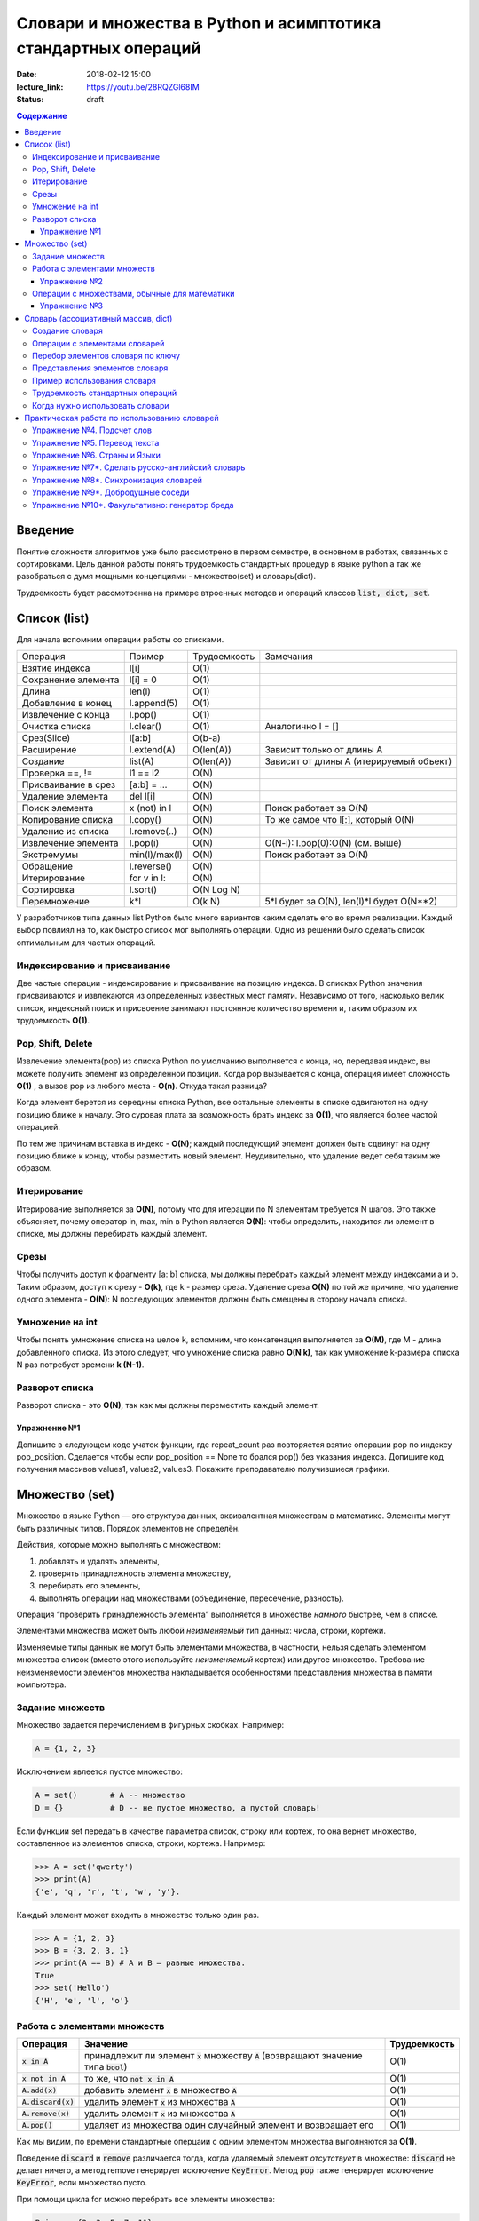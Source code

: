 Словари и множества в Python и асимптотика стандартных операций
###############################################################

:date: 2018-02-12 15:00
:lecture_link: https://youtu.be/28RQZGl68IM
:status: draft

.. default-role:: code
.. contents:: Содержание

Введение
========
Понятие сложности алгоритмов уже было рассмотрено в первом семестре, в основном в работах, связанных с сортировками. Цель данной работы понять трудоемкость стандартных процедур в языке python а так же разобраться с думя мощными концепциями - множество(set) и словарь(dict).

Трудоемкость будет рассмотренна на примере втроенных методов и операций классов `list, dict, set`.

Список (list)
=============
Для начала вспомним операции работы со списками.

+--------------------+-------------+----------------------+---------------------------------------------------+
| Операция           | Пример      | Трудоемкость         | Замечания                                         |
+--------------------+-------------+----------------------+---------------------------------------------------+
| Взятие индекса     | l[i]        | O(1)                 |                                                   |
+--------------------+-------------+----------------------+---------------------------------------------------+
| Сохранение элемента| l[i] = 0    | O(1)                 |                                                   |
+--------------------+-------------+----------------------+---------------------------------------------------+
| Длина              | len(l)      | O(1)                 |                                                   |
+--------------------+-------------+----------------------+---------------------------------------------------+
| Добавление в конец | l.append(5) | O(1)                 |                                                   |
+--------------------+-------------+----------------------+---------------------------------------------------+
| Извлечение с конца | l.pop()     | O(1)                 |                                                   |
+--------------------+-------------+----------------------+---------------------------------------------------+
| Очистка списка     | l.clear()   | O(1)                 | Аналогично l = []                                 |
+--------------------+-------------+----------------------+---------------------------------------------------+
| Срез(Slice)        | l[a:b]      | O(b-a)               |                                                   |
+--------------------+-------------+----------------------+---------------------------------------------------+
| Расширение         | l.extend(A) | O(len(A))            | Зависит только от длины A                         |
+--------------------+-------------+----------------------+---------------------------------------------------+
| Создание           | list(A)     | O(len(A))            | Зависит от длины A (итерируемый объект)           |
+--------------------+-------------+----------------------+---------------------------------------------------+
| Проверка ==, !=    | l1 == l2    | O(N)                 |                                                   |
+--------------------+-------------+----------------------+---------------------------------------------------+
| Присваивание в срез| [a:b] = ... | O(N)                 |                                                   |
+--------------------+-------------+----------------------+---------------------------------------------------+
| Удаление элемента  | del l[i]    | O(N)                 |                                                   |
+--------------------+-------------+----------------------+---------------------------------------------------+
| Поиск элемента     | x (not) in l| O(N)                 | Поиск работает за O(N)                            |
+--------------------+-------------+----------------------+---------------------------------------------------+
| Копирование списка | l.copy()    | O(N)                 | То же самое что l[:], который O(N)                |
+--------------------+-------------+----------------------+---------------------------------------------------+
| Удаление из списка | l.remove(..)| O(N)                 |                                                   |
+--------------------+-------------+----------------------+---------------------------------------------------+
| Извлечение элемента| l.pop(i)    | O(N)                 | O(N-i): l.pop(0):O(N) (см. выше)                  |
+--------------------+-------------+----------------------+---------------------------------------------------+
| Экстремумы         |min(l)/max(l)| O(N)                 | Поиск работает за O(N)                            |
+--------------------+-------------+----------------------+---------------------------------------------------+
| Обращение          | l.reverse() | O(N)                 |                                                   |
+--------------------+-------------+----------------------+---------------------------------------------------+
| Итерирование       | for v in l: | O(N)                 |                                                   |
+--------------------+-------------+----------------------+---------------------------------------------------+
| Сортировка         | l.sort()    | O(N Log N)           |                                                   |
+--------------------+-------------+----------------------+---------------------------------------------------+
| Перемножение       | k*l         | O(k N)               | 5*l будет за O(N), len(l)*l будет O(N**2)         |
+--------------------+-------------+----------------------+---------------------------------------------------+

У разработчиков типа данных list Python было много вариантов каким сделать его во время реализации. Каждый выбор повлиял на то, как быстро список мог выполнять операции. Одно из решений было сделать список оптимальным для частых операций.

Индексирование и присваивание
-----------------------------

Две частые операции - индексирование и присваивание на позицию индекса. В списках Python значения присваиваются и извлекаются из определенных известных мест памяти. Независимо от того, насколько велик список, индексный поиск и присвоение занимают постоянное количество времени и, таким образом их трудоемкость **O(1)**.

Pop, Shift, Delete
------------------
Извлечение элемента(pop) из списка Python по умолчанию выполняется с конца, но, передавая индекс, вы можете получить элемент из определенной позиции. Когда pop вызывается с конца, операция имеет сложность **O(1)** , а вызов pop из любого места - **O(n)**. Откуда такая разница?

Когда элемент берется из середины списка Python, все остальные элементы в списке сдвигаются на одну позицию ближе к началу. Это суровая плата за возможность брать индекс за **O(1)**, что является более частой операцией.

По тем же причинам вставка в индекс - **O(N)**; каждый последующий элемент должен быть сдвинут на одну позицию ближе к концу, чтобы разместить новый элемент. Неудивительно, что удаление ведет себя таким же образом.

Итерирование
------------
Итерирование выполняется за **O(N)**, потому что для итерации по N элементам требуется N шагов. Это также объясняет, почему оператор in, max, min в Python является **O(N)**: чтобы определить, находится ли элемент в списке, мы должны перебирать каждый элемент.


Срезы
-----
Чтобы получить доступ к фрагменту [a: b] списка, мы должны перебрать каждый элемент между индексами a и b. Таким образом, доступ к срезу - **O(k)**, где k - размер среза. Удаление среза **O(N)** по той же причине, что удаление одного элемента - **O(N)**: N последующих элементов должны быть смещены в сторону начала списка.

Умножение на int
----------------
Чтобы понять умножение списка на целое k, вспомним, что конкатенация выполняется за **O(M)**, где M - длина добавленного списка. Из этого следует, что умножение списка равно **O(N k)**, так как умножение k-размера списка N раз потребует времени **k (N-1)**.

Разворот списка
---------------
Разворот списка - это **O(N)**, так как мы должны переместить каждый элемент.

Упражнение №1
+++++++++++++

Допишите в следующем коде учаток функции, где repeat_count раз повторяется взятие операции pop по индексу pop_position.
Сделается чтобы если pop_position == None то брался pop() без указания индекса. Допишите код получения массивов values1, values2, values3. Покажите преподавателю получившиеся графики.

.. code-block:: python
    import matplotlib.pyplot as plt
    import time

    def get_pop_time(size, repeat_count, pop_position=None):
        '''
        size - размер списка из нулей на котором будем тестировать скорость операции pop
        repeat_count - количество повторений для усреднения
        pop_position - позиция с которой делаем pop
        '''
        l = [0] * size
        start_time = time.time()
        #
        # code here
        #
        end_time = time.time()
        return (end_time - start_time) / repeat_count

    repeat_count = 1000
    # code here
    values1 = [get_pop_time(...) for size in range(10, 1000)]
    values2 = [get_pop_time(...) for size in range(10, 1000)]
    values3 = [get_pop_time(...) for size in range(10, 1000)]

    plt.plot(values1, label='Pop no args')
    plt.plot(values2, label='Pop start list')
    plt.plot(values3, label='Pop end list')
    plt.ylabel('pop time')
    ax = plt.subplot(111)
    ax.legend()
    plt.show()



Множество (set)
===============

Множество в языке Python — это структура данных, эквивалентная множествам в математике.
Элементы могут быть различных типов. Порядок элементов не определён.

Действия, которые можно выполнять с множеством:

1. добавлять и удалять элементы,
2. проверять принадлежность элемента множеству,
3. перебирать его элементы,
4. выполнять операции над множествами (объединение, пересечение, разность).

Операция “проверить принадлежность элемента” выполняется в множестве *намного* быстрее, чем в списке.

Элементами множества может быть любой *неизменяемый* тип данных: числа, строки, кортежи.

Изменяемые типы данных не могут быть элементами множества, в частности, нельзя сделать элементом множества список (вместо этого используйте *неизменяемый* кортеж) или другое множество. Требование неизменяемости элементов множества накладывается особенностями представления множества в памяти компьютера.

Задание множеств
----------------

Множество задается перечислением в фигурных скобках. Например:

.. code-block:: python

    A = {1, 2, 3}

Исключением явлеется пустое множество:

.. code-block:: python

    A = set()       # A -- множество
    D = {}          # D -- не пустое множество, а пустой словарь!

Если функции set передать в качестве параметра список, строку или кортеж, то она вернет множество, составленное из элементов списка, строки, кортежа. Например:

.. code-block:: python

    >>> A = set('qwerty')
    >>> print(A)
    {'e', 'q', 'r', 't', 'w', 'y'}.

Каждый элемент может входить в множество только один раз.

.. code-block:: python

    >>> A = {1, 2, 3}
    >>> B = {3, 2, 3, 1}
    >>> print(A == B) # A и B — равные множества.
    True
    >>> set('Hello')
    {'H', 'e', 'l', 'o'}

Работа с элементами множеств
----------------------------

+----------------+----------------------------------------------------------------------------+-------------+
| Операция       | Значение                                                                   | Трудоемкость|
+================+============================================================================+=============+
| `x in A`       | принадлежит ли элемент `x` множеству `A` (возвращают значение типа `bool`) | O(1)        |
+----------------+----------------------------------------------------------------------------+-------------+
| `x not in A`   | то же, что `not x in A`                                                    | O(1)        |
+----------------+----------------------------------------------------------------------------+-------------+
| `A.add(x)`     | добавить элемент `x` в множество `A`                                       | O(1)        |
+----------------+----------------------------------------------------------------------------+-------------+
| `A.discard(x)` | удалить элемент `x` из множества `A`                                       | O(1)        |
+----------------+----------------------------------------------------------------------------+-------------+
| `A.remove(x)`  | удалить элемент `x` из множества `A`                                       | O(1)        |
+----------------+----------------------------------------------------------------------------+-------------+
| `A.pop()`      | удаляет из множества один случайный элемент и возвращает его               | O(1)        |
+----------------+----------------------------------------------------------------------------+-------------+

Как мы видим, по времени стандартные оперцаии с одним элементом множества выполняются за **O(1)**.

Поведение `discard` и `remove` различается тогда, когда удаляемый элемент *отсутствует* в множестве:
`discard` не делает ничего, а метод remove генерирует исключение `KeyError`.
Метод `pop` также генерирует исключение `KeyError`, если множество пусто.

При помощи цикла for можно перебрать все элементы множества:

.. code-block:: python

    Primes = {2, 3, 5, 7, 11}
    for num im Primes:
        print(num)

Из множества можно сделать список при помощи функции `list`:

.. code-block:: python

    >>> A = {1, 2, 3, 4, 5}
    >>> B = list(A)
    [1, 2, 3, 4, 5]




Упражнение №2
+++++++++++++

Вывести на экран все элементы множества A, которых нет в множестве B.

.. code-block:: python

    A = set('bqlpzlkwehrlulsdhfliuywemrlkjhsdlfjhlzxcovt')
    B = set('zmxcvnboaiyerjhbziuxdytvasenbriutsdvinjhgik')
    for x in A:
        ...


Операции с множествами, обычные для математики
----------------------------------------------
+----------------------------------+--------------------------------------------------------------------+-----------------------+
| Операция                         | Значение                                                           | Трудоемкость          |
+----------------------------------+--------------------------------------------------------------------+-----------------------+
|                                  |                                                                    |                       |
+----------------------------------+--------------------------------------------------------------------+-----------------------+
| A | B                            | Возвращает множество, являющееся                                   | O(len(A)+len(B))      |
| A.union(B)                       | объединением множеств A и B.                                       |                       |
+----------------------------------+--------------------------------------------------------------------+-----------------------+
| A | = B                          | Записывает в A объединение множеств A и B.                         | O(len(A)+len(B))      |
| A.update(B)                      |                                                                    |                       |
+----------------------------------+--------------------------------------------------------------------+-----------------------+
| A & B                            | Возвращает множество, являющееся                                   | O(min(len(A), len(B)) |
| A.intersection(B)                | пересечением множеств A и B.                                       |                       |
+----------------------------------+--------------------------------------------------------------------+-----------------------+
| A &= B                           | Записывает в A пересечение множеств A и B.                         | O(min(len(A), len(B)) |
| A.intersection_update(B)         |                                                                    |                       |
+----------------------------------+--------------------------------------------------------------------+-----------------------+
| A - B                            | Возвращает разность множеств A и B                                 | O(len(A)+len(B))      |
| A.difference(B)                  | (элементы, входящие в A, но не входящие в B).                      |                       |
+----------------------------------+--------------------------------------------------------------------+-----------------------+
| A -= B                           | Записывает в A разность множеств A и B.                            | O(len(A)+len(B))      |
| A.difference_update(B)           |                                                                    |                       |
+----------------------------------+--------------------------------------------------------------------+-----------------------+
| A ^ B                            | Возвращает симметрическую разность множеств A и B                  | O(len(A)+len(B))      |
| A.symmetric_difference(B)        | (элементы, входящие в A или в B, но не в оба из них одновременно). |                       |
+----------------------------------+--------------------------------------------------------------------+-----------------------+
| A ^= B                           | Записывает в A симметрическую разность множеств A и B.             | O(len(A)+len(B))      |
| A.symmetric_difference_update(B) |                                                                    |                       |
+----------------------------------+--------------------------------------------------------------------+-----------------------+
| A <= B                           | Возвращает True, если A является подмножеством B.                  | O(len(A))             |
| A.issubset(B)                    |                                                                    |                       |
+----------------------------------+--------------------------------------------------------------------+-----------------------+
| A >= B                           | Возвращает True, если B является подмножеством A.                  | O(len(B))             |
| A.issuperset(B)                  |                                                                    |                       |
+----------------------------------+--------------------------------------------------------------------+-----------------------+
| A < B                            | Эквивалентно A <= B and A != B                                     | O(len(A))             |
+----------------------------------+--------------------------------------------------------------------+-----------------------+
| A > B                            | Эквивалентно A >= B and A != B                                     | O(len(B))             |
+----------------------------------+--------------------------------------------------------------------+-----------------------+

В случае, если нужно провести процедуру, затрагивающую все элементы множества, то его трудоемкость будет **O(N)**.

Упражнение №3
+++++++++++++

Даны четыре множества:

.. code-block:: python

    A = set('0123456789')
    B = set('02468')
    C = set('12345')
    D = set('56789')

Найти элементы, принадлежащие множеству `E`:

.. image:: {filename}/images/lab17/ex2_formula.png

..  E = ((A setminus B) intersection (C setminus D )) union ((D setminus A) intersection (B setminus C ))
    LibreOffice Math formula


Словарь (ассоциативный массив, dict)
====================================

В массиве или в списке индекс - это целое число.
Традиционной является следующая ситуация:

.. code-block:: python

    >>> Days = ['Sunday', 'Monday', 'Tuesday', 'Wednessday', 'Thursday', 'Friday', 'Saturday']
    >>> Days[0]
    'Sunday'
    >>> Days[1]
    'Monday'

А как реализовать обратное соответствие?

.. code-block:: python

    >>> Days['Sunday']
    0
    >>> Days['Monday']
    1

При помощи списка или массива это сделать невозможно, нужно использовать **ассоциативный массив** или **словарь**.

В словаре индекс может быть *любого неизменяемого типа*! Индексы, как и сами хранимые значения, задаются явно:

.. code-block:: python

    Days = {
        'Sunday': 0,
        'Monday': 1,
        'Tuesday': 2,
        'Wednessday': 3,
        'Thursday': 4,
        'Friday': 5,
        'Saturday': 6
    }
    >>> Days['Sunday']
    0
    >>> Days['Monday']
    1
    >>> Days['Yesterday']
    Traceback (most recent call last):
    File "<stdin>", line 1, in <module>
    KeyError: 'Yesterday'

При попытке обратиться к несуществующему элементу ассоциативного массива мы получаем исключение `KeyError`.

Особенностью ассоциативного массива является его динамичность: в него можно добавлять новые элементы с произвольными ключами и удалять уже существующие элементы.

.. code-block:: python

    >>> Days['Yesterday'] = -1
    >>> print(Days['Yesterday'])
    -1

При этом размер используемой памяти пропорционален размеру ассоциативного массива. Доступ к элементам ассоциативного массива выполняется хоть и медленнее, чем к обычным массивам, но в целом довольно быстро.

Значения ключей `уникальны`, двух одинаковых ключей в словаре быть не может. А вот значения могут быть одинаковыми.

.. code-block:: python

    >>> Days['Tomorrow'] = -1
    >>> Days['Yesterday'] == Days['Tomorrow']
    True

Ключом может быть произвольный *неизменяемый* тип данных: целые и действительные числа, строки, кортежи. Ключом в словаре не может быть множество, но может быть элемент типа frozenset: специальный тип данных, являющийся аналогом типа set, который нельзя изменять после создания. Значением элемента словаря может быть *любой* тип данных, в том числе и изменяемый.

Создание словаря
----------------

Пустой словарь можно создать при помощи функции `dict()` или пустой пары фигурных скобок `{}` (вот почему фигурные скобки нельзя использовать для создания пустого множества).

Для создания словаря с некоторым набором начальных значений можно использовать следующие конструкции:

.. code-block:: python

    Capitals = {'Russia': 'Moscow', 'Ukraine': 'Kiev', 'USA': 'Washington'}
    Capitals = dict(Russia = 'Moscow', Ukraine = 'Kiev', USA = 'Washington')
    Capitals = dict([("Russia", "Moscow"), ("Ukraine", "Kiev"), ("USA", "Washington")])
    Capitals = dict(zip(["Russia", "Ukraine", "USA"], ["Moscow", "Kiev", "Washington"]))

Также можно использовать генерацию словаря через Dict comprehensions:

.. code-block:: python

    Cities = ["Moscow", "Kiev", "Washington"]
    States = ["Russia", "Ukraine", "USA"]
    CapitalsOfState = {state: city for city, state in zip(Cities, States)}

Это особенно полезно, когда нужно "вывернуть" словарь наизнанку:

.. code-block:: python

    StateByCapital = {CapitalsOfState[state]: state for state in CapitalsOfState}

Операции с элементами словарей
------------------------------

+-----------------------------------+----------------------------------------------------------------------------------------------------------------------------------+--------------+
| Операция                          | Значение                                                                                                                         | Трудоемкость |
+-----------------------------------+----------------------------------------------------------------------------------------------------------------------------------+--------------+
| value = A[key]                    | Получение элемента по ключу. Если элемента с заданным ключом в словаре нет, то возникает исключение KeyError.                    | O(1)         |
+-----------------------------------+----------------------------------------------------------------------------------------------------------------------------------+--------------+
| value = A.get(key)                | Получение элемента по ключу. Если элемента в словаре нет, то get возвращает None.                                                | O(1)         |
+-----------------------------------+----------------------------------------------------------------------------------------------------------------------------------+--------------+
| value = A.get(key, default_value) | То же, но вместо None метод get возвращает default_value.                                                                        | O(1)         |
+-----------------------------------+----------------------------------------------------------------------------------------------------------------------------------+--------------+
| key in A                          | Проверить принадлежность ключа словарю.                                                                                          | O(1)         |
+-----------------------------------+----------------------------------------------------------------------------------------------------------------------------------+--------------+
| key not in A                      | То же, что not key in A.                                                                                                         | O(1)         |
+-----------------------------------+----------------------------------------------------------------------------------------------------------------------------------+--------------+
| A[key] = value                    | Добавление нового элемента в словарь.                                                                                            | O(1)         |
+-----------------------------------+----------------------------------------------------------------------------------------------------------------------------------+--------------+
| del A[key]                        | Удаление пары ключ-значение с ключом key. Возбуждает исключение KeyError, если такого ключа нет.                                 | O(1)         |
+-----------------------------------+----------------------------------------------------------------------------------------------------------------------------------+--------------+
| if key in A:                      | Удаление пары ключ-значение с предварительной проверкой наличия ключа.                                                           | O(1)         |
|     del A[key]                    |                                                                                                                                  |              |
+-----------------------------------+----------------------------------------------------------------------------------------------------------------------------------+--------------+
| try:                              | Удаление пары ключ-значение с перехватыванием и обработкой исключения.                                                           | O(1)         |
|     del A[key]                    |                                                                                                                                  |              |
| except KeyError:                  |                                                                                                                                  |              |
|     pass                          |                                                                                                                                  |              |
+-----------------------------------+----------------------------------------------------------------------------------------------------------------------------------+--------------+
| value = A.pop(key)                | Удаление пары ключ-значение с ключом key и возврат значения удаляемого элемента.Если такого ключа нет, то возбуждается KeyError. | O(1)         |
+-----------------------------------+----------------------------------------------------------------------------------------------------------------------------------+--------------+
| value = A.pop(key, default_value) | То же, но вместо генерации исключения возвращается default_value.                                                                | O(1)         |
+-----------------------------------+----------------------------------------------------------------------------------------------------------------------------------+--------------+
| A.pop(key, None)                  | Это позволяет проще всего организовать безопасное удаление элемента из словаря.                                                  | O(1)         |
+-----------------------------------+----------------------------------------------------------------------------------------------------------------------------------+--------------+
| len(A)                            | Возвращает количество пар ключ-значение, хранящихся в словаре.                                                                   | O(1)         |
+-----------------------------------+----------------------------------------------------------------------------------------------------------------------------------+--------------+

Перебор элементов словаря по ключу
----------------------------------

.. code-block:: python

    for key in A:
        print(key, A[key])


Представления элементов словаря
-------------------------------

Представления во многом похожи на списки, но они остаются связанными со своим исходным словарём и изменяются, если менять значения элементов словаря.

* Метод `keys` возвращает представление ключей всех элементов.
* Метод `values` возвращает представление всех значений.
* Метод `items` возвращает представление всех пар (кортежей) из ключей и значений. 

.. code-block:: python

    >>> A = dict(a='a', b='b', c='c')
    >>> k = A.keys()
    >>> v = A.values()
    >>> k, v
    (dict_keys(['c', 'b', 'a']), dict_values(['c', 'b', 'a']))
    >>> A['d'] = 'a'
    >>> k, v
    (dict_keys(['d', 'c', 'b', 'a']), dict_values(['a', 'c', 'b', 'a']))

Учтите что итерироваться по представлениям изменяя словарь нельзя

.. code-block:: python

    >>> for key in A.keys():
    ...     del A[key]
    ...
    Traceback (most recent call last):
      File "<stdin>", line 1, in <module>
    RuntimeError: dictionary changed size during iteration

Можно, если в начале скопировать представление в список

.. code-block:: python

        >>> for key in list(A.keys()):
        ...     del A[key]
        ...
        >>> A
        {}

Пример использования словаря
----------------------------

.. code-block:: python

    # Создадим пустой словать Capitals
    Capitals = dict()

    # Заполним его несколькими значениями
    Capitals['Russia'] = 'Moscow'
    Capitals['Ukraine'] = 'Kiev'
    Capitals['USA'] = 'Washington'

    # Считаем название страны
    print('В какой стране вы живете?')
    country = input()

    # Проверим, есть ли такая страна в словаре Capitals
    if country in Capitals:
        # Если есть - выведем ее столицу
        print('Столица вашей страны', Capitals[country])
    else:
        # Запросим название столицы и добавим его в словарь
        print('Как называется столица вашей страны?')
        city = input()
        Capitals[country] = city

Трудоемкость стандартных операций
---------------------------------
Второй основной тип данных Python - это словарь. Как вы помните, словарь отличается от списка возможностью доступа к элементам по ключу, а не позиции. На данный момент наиболее важной характеристикой является то, что получение и присваивание элемента в словаре являются операциями за **O(1)**.

Мы не будем пытаться пока дать интуитивное объяснение этому, но будьте уверены, что позже мы обсудим реализации словарей. Пока просто помните, что словари были созданы специально для того, чтобы как можно быстрее получить и установить значения по ключу.

Другая важная операция словаря - проверка наличия ключа в словаре. Операция contains также работает за **O(1)** (в случае со списками это занимало **O(N)**), потому что проверка для данного ключа подразумевает простое получение элемента по ключу, которое делается за **O(1)**. 


Когда нужно использовать словари
--------------------------------

Словари нужно использовать в следующих случаях:

* Подсчет числа каких-то объектов. В этом случае нужно завести словарь, в котором ключами являются объекты, а значениями — их количество.
* Хранение каких-либо данных, связанных с объектом. Ключи — объекты, значения — связанные с ними данные. Например, если нужно по названию месяца определить его порядковый номер, то это можно сделать при помощи словаря `Num['January'] = 1; Num['February'] = 2; ...`
* Установка соответствия между объектами (например, “родитель—потомок”). Ключ — объект, значение — соответствующий ему объект.
* Если нужен обычный массив, но при этом масимальное значение индекса элемента очень велико, но при этом будут использоваться не все возможные индексы (так называемый “разреженный массив”), то можно использовать ассоциативный массив для экономии памяти. 

Практическая работа по использованию словарей
=============================================

Упражнение №4. Подсчет слов
---------------------------

Дан текст на некотором языке. Требуется подсчитать сколько раз каждое слово входит в этот текст и вывести десять
самых часто употребяемых слов в этом тексте и количество их употреблений.

В качестве примера возьмите файл с текстом лицензионного соглашения Python `/usr/share/licenses/python/LICENSE`.

Подсказка №1: Используйте словарь, в котором ключ -- слово, а знчение -- количество таких слов.

Подсказка №2: Точки, запятые, вопросы и восклицательные знаки перед обработкой замените пробелами(используйте `punctuation <https://docs.python.org/2/library/string.html#string.punctuation>`_ из модуля string).

Подсказка №3: Все слова приводите к нижнему регистру при помощи метода строки `lower()`.

Подсказка №4: По окончании сбора статистики нужно пробежать по всем ключам из словаря и найти ключ с максимальным значением.

Упражнение №5. Перевод текста
-----------------------------

Дан словарь `task4/en-ru.txt`_ с однозначным соответствием английских и русских слов в таком формате:

    cat -   кошка

    dog -   собака

    mouse   -   мышь

    house   -   дом

    eats    -   ест

    in  -   в

    too -   тоже

.. _`task4/en-ru.txt`: {filename}/extra/lab17/task4/en-ru.txt

Здесь английское и русское слово разделены двумя табуляциями и минусом: `'\t-\t'`.

В файле `task4/input.txt`_ дан текст для перевода, например:

|    Mouse in house. Cat in house.
|    Cat eats mouse in dog house.
|    Dog eats mouse too.

Требуется сделать подстрочный перевод с помощью имеющегося словаря и вывести результат в `output.txt`.
Незнакомые словарю слова нужно оставлять в исходном виде.

.. _`task4/input.txt`: {filename}/extra/lab17/task4/input.txt

Упражнение №6. Страны и Языки
-----------------------------

Дан список стран и языков на которых говорят в этой стране в формате `<Название Страны> : <язык1> <язык2> <язык3> ...` в файле `task5/input.txt`_. На ввод задается N - длина списка и список языков. Для каждого языка укажите, в каких странах на нем говорят.

+-----------------+-----------------+
| Ввод            | Вывод           |
+=================+=================+
| 3               |                 |
+-----------------+-----------------+
| азербайджанский | Азербайджан     |
+-----------------+-----------------+
| греческий       | Кипр Греция     |
+-----------------+-----------------+
| китайский       | Китай Сингапур  |
+-----------------+-----------------+

.. _`task5/input.txt`: {filename}/extra/lab17/task5/input.txt

Упражнение №7*. Сделать русско-английский словарь
-------------------------------------------------
В файле `task6/en-ru.txt`_ находятся строки англо-русского словаря в таком формате:

|    cat    -   кошка
|    dog    -   собака
|    home   -   домашняя папка, дом
|    mouse  -   мышь, манипулятор мышь
|    to do  -   делать, изготавливать
|    to make    -   изготавливать

Здесь английское слово (выражение) и список русских слов (выражений) разделены двумя табуляциями и минусом: `'\t-\t'`.

Требуется создать русско-английский словарь и вывести его в файл `ru-en.txt` в таком формате:

|    делать -   to do
|    дом    -   home
|    домашняя папка -   home
|    изготавливать  -   to do, to make
|    кошка  -   cat
|    манипулятор мышь   -   mouse
|    мышь   -   mouse
|    собака -   dog

Порядок строк в выходном файле должен быть словарным с *человеческой* точки зрения (так называемый *лексикографический* порядок слов). То есть выходные строки нужно отсортировать.

.. _`task6/en-ru.txt`: {filename}/extra/lab17/task6/en-ru.txt

Упражнение №8*. Синхронизация словарей
--------------------------------------

Даны два файла словарей: `task7/en-ru.txt`_ и `task7/ru-en.txt`_ (в формате, описанном в упражнении №6).

en-ru.txt:

|    home   -   домашняя папка
|    mouse  -   манипулятор мышь

ru-en.txt:

|    дом    -   home
|    мышь   -   mouse

Требуется синхронизировать и актуализировать их содержимое. 

en-ru.txt:

|    home   -   домашняя папка, дом
|    mouse  -   манипулятор мышь, мышь

ru-en.txt:

|    дом    -   home
|    домашняя папка     -   home
|    манипулятор мышь   -   mouse
|    мышь   -   mouse

.. _`task7/en-ru.txt`: {filename}/extra/lab17/task7/en-ru.txt
.. _`task7/ru-en.txt`: {filename}/extra/lab17/task7/ru-en.txt

Упражнение №9*. Добродушные соседи
----------------------------------

В одном очень дружном доме, где живет Фёдор, многие жильцы оставляют ключи от квартиры соседям по дому, например на случай пожара или потопа, да и просто чтобы покормили животных или полили цветы.

Вернувшись домой после долгих странствий, Фёдор обнаруживает, что потерял свои ключи и соседей дома нет. Но вдруг у домофона он находит чужие ключи. Помогите Федору найти ключи от своей квартиры в квартирах соседей.

На ввод подается файл input.txt, в котором в первой строке записано три числа через пробел N - номер квартиры Фёдора, M - номер квартиры от которой Федор нашел ключи, K - ключ от этой квартиры. Далее i-я строка хранит описание ключей запертых в i-й квартире в формате `<m_i0 - номер квартиры> <k_i0 - ключ>,<m_i1 - номер квартиры> <k_i1 - ключ>,...` , причем реальные номера квартир "зашифрованы" ключем от i-й квартиры(Ki) и находятся по формуле m_ij' = m_ij - Ki. Номера квартир начинаются с 0 (кпримеру вторая строка файла соответствует 0-й квартире).

Нужно вывести ключ от квартиры Федора или None если его найти не получилось.

+-----------------+-------+
| Ввод            | Вывод |
+=================+=======+
| 4 0 1           | 1     |
+-----------------+-------+
| 1 1,2 0,3 1,4 0 |       |
+-----------------+-------+
| 3 0             |       |
+-----------------+-------+
| 5 1,6 0         |       |
+-----------------+-------+
|                 |       |
+-----------------+-------+
| 1 1             |       |
+-----------------+-------+
| 2 1             |       |
+-----------------+-------+

Подсказка: используйте словарь для хранения ключей от еще не открытых комнат и множество для уже проверенных комнат.

Упражнение №10*. Факультативно: генератор бреда
-----------------------------------------------

Дан текст-образец, по которому требуется сделать `генератор случайного бреда`_ на основе Марковских цепей.

.. _`генератор случайного бреда`: https://ru.wikipedia.org/wiki/%D0%93%D0%B5%D0%BD%D0%B5%D1%80%D0%B0%D1%82%D0%BE%D1%80_%D1%82%D0%B5%D0%BA%D1%81%D1%82%D0%B0

Подробности спрашивайте у семинариста.
